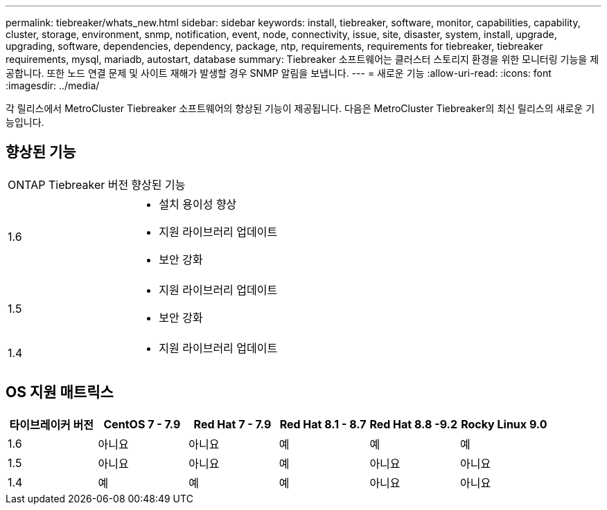 ---
permalink: tiebreaker/whats_new.html 
sidebar: sidebar 
keywords: install, tiebreaker, software, monitor, capabilities, capability, cluster, storage, environment, snmp, notification, event, node, connectivity, issue, site, disaster, system, install, upgrade, upgrading, software, dependencies, dependency, package, ntp, requirements, requirements for tiebreaker, tiebreaker requirements, mysql, mariadb, autostart, database 
summary: Tiebreaker 소프트웨어는 클러스터 스토리지 환경을 위한 모니터링 기능을 제공합니다. 또한 노드 연결 문제 및 사이트 재해가 발생할 경우 SNMP 알림을 보냅니다. 
---
= 새로운 기능
:allow-uri-read: 
:icons: font
:imagesdir: ../media/


[role="lead"]
각 릴리스에서 MetroCluster Tiebreaker 소프트웨어의 향상된 기능이 제공됩니다. 다음은 MetroCluster Tiebreaker의 최신 릴리스의 새로운 기능입니다.



== 향상된 기능

[cols="25,75"]
|===


| ONTAP Tiebreaker 버전 | 향상된 기능 


 a| 
1.6
 a| 
* 설치 용이성 향상
* 지원 라이브러리 업데이트
* 보안 강화




 a| 
1.5
 a| 
* 지원 라이브러리 업데이트
* 보안 강화




 a| 
1.4
 a| 
* 지원 라이브러리 업데이트


|===


== OS 지원 매트릭스

[cols="2,2,2,2,2,2"]
|===
| 타이브레이커 버전 | CentOS 7 - 7.9 | Red Hat 7 - 7.9 | Red Hat 8.1 - 8.7 | Red Hat 8.8 -9.2 | Rocky Linux 9.0 


 a| 
1.6
 a| 
아니요
 a| 
아니요
 a| 
예
 a| 
예
 a| 
예



 a| 
1.5
 a| 
아니요
 a| 
아니요
 a| 
예
 a| 
아니요
 a| 
아니요



 a| 
1.4
 a| 
예
 a| 
예
 a| 
예
 a| 
아니요
 a| 
아니요

|===